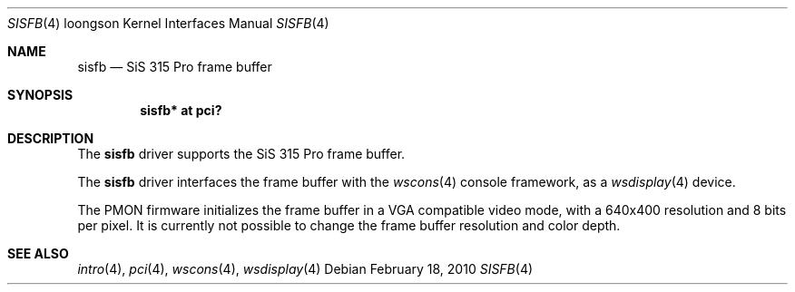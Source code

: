 .\"	$OpenBSD: src/share/man/man4/man4.loongson/sisfb.4,v 1.1 2010/02/28 22:32:50 miod Exp $
.\"
.\" Copyright (c) 2010 Miodrag Vallat.
.\"
.\" Permission to use, copy, modify, and distribute this software for any
.\" purpose with or without fee is hereby granted, provided that the above
.\" copyright notice and this permission notice appear in all copies.
.\"
.\" THE SOFTWARE IS PROVIDED "AS IS" AND THE AUTHOR DISCLAIMS ALL WARRANTIES
.\" WITH REGARD TO THIS SOFTWARE INCLUDING ALL IMPLIED WARRANTIES OF
.\" MERCHANTABILITY AND FITNESS. IN NO EVENT SHALL THE AUTHOR BE LIABLE FOR
.\" ANY SPECIAL, DIRECT, INDIRECT, OR CONSEQUENTIAL DAMAGES OR ANY DAMAGES
.\" WHATSOEVER RESULTING FROM LOSS OF USE, DATA OR PROFITS, WHETHER IN AN
.\" ACTION OF CONTRACT, NEGLIGENCE OR OTHER TORTIOUS ACTION, ARISING OUT OF
.\" OR IN CONNECTION WITH THE USE OR PERFORMANCE OF THIS SOFTWARE.
.\"
.Dd $Mdocdate: February 18 2010 $
.Dt SISFB 4 loongson
.Os
.Sh NAME
.Nm sisfb
.Nd SiS 315 Pro frame buffer
.Sh SYNOPSIS
.Cd "sisfb* at pci?"
.Sh DESCRIPTION
The
.Nm
driver supports the SiS 315 Pro frame buffer.
.Pp
The
.Nm
driver interfaces the frame buffer with the
.Xr wscons 4
console framework, as a
.Xr wsdisplay 4
device.
.Pp
The PMON firmware initializes the frame buffer in a VGA compatible video mode,
with a 640x400 resolution and 8 bits per pixel.
It is currently not possible to change the frame buffer resolution and
color depth.
.Sh SEE ALSO
.Xr intro 4 ,
.Xr pci 4 ,
.Xr wscons 4 ,
.Xr wsdisplay 4
